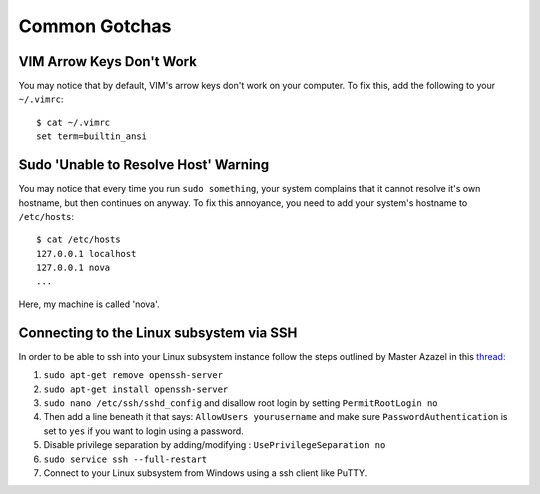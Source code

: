 
Common Gotchas
==============

VIM Arrow Keys Don't Work
-------------------------

You may notice that by default, VIM's arrow keys don't work on your computer. To fix this, add the following to your ``~/.vimrc``::

    $ cat ~/.vimrc
    set term=builtin_ansi

Sudo 'Unable to Resolve Host' Warning
-------------------------------------

You may notice that every time you run ``sudo something``, your system complains that it cannot resolve it's own hostname, but then continues on anyway. To fix this annoyance, you need to add your system's hostname to ``/etc/hosts``::

    $ cat /etc/hosts
    127.0.0.1 localhost
    127.0.0.1 nova
    ...

Here, my machine is called 'nova'. 

Connecting to the Linux subsystem via SSH
-----------------------------------------

In order to be able to ssh into your Linux subsystem instance follow the steps outlined by Master Azazel in this `thread: <https://superuser.com/a/1114162>`_

1. ``sudo apt-get remove openssh-server``
2. ``sudo apt-get install openssh-server``
3. ``sudo nano /etc/ssh/sshd_config`` and disallow root login by setting ``PermitRootLogin no``
4. Then add a line beneath it that says: ``AllowUsers yourusername`` and make sure ``PasswordAuthentication`` is set to ``yes`` if you want to login using a password.
5. Disable privilege separation by adding/modifying : ``UsePrivilegeSeparation no``
6. ``sudo service ssh --full-restart``
7. Connect to your Linux subsystem from Windows using a ssh client like PuTTY.

